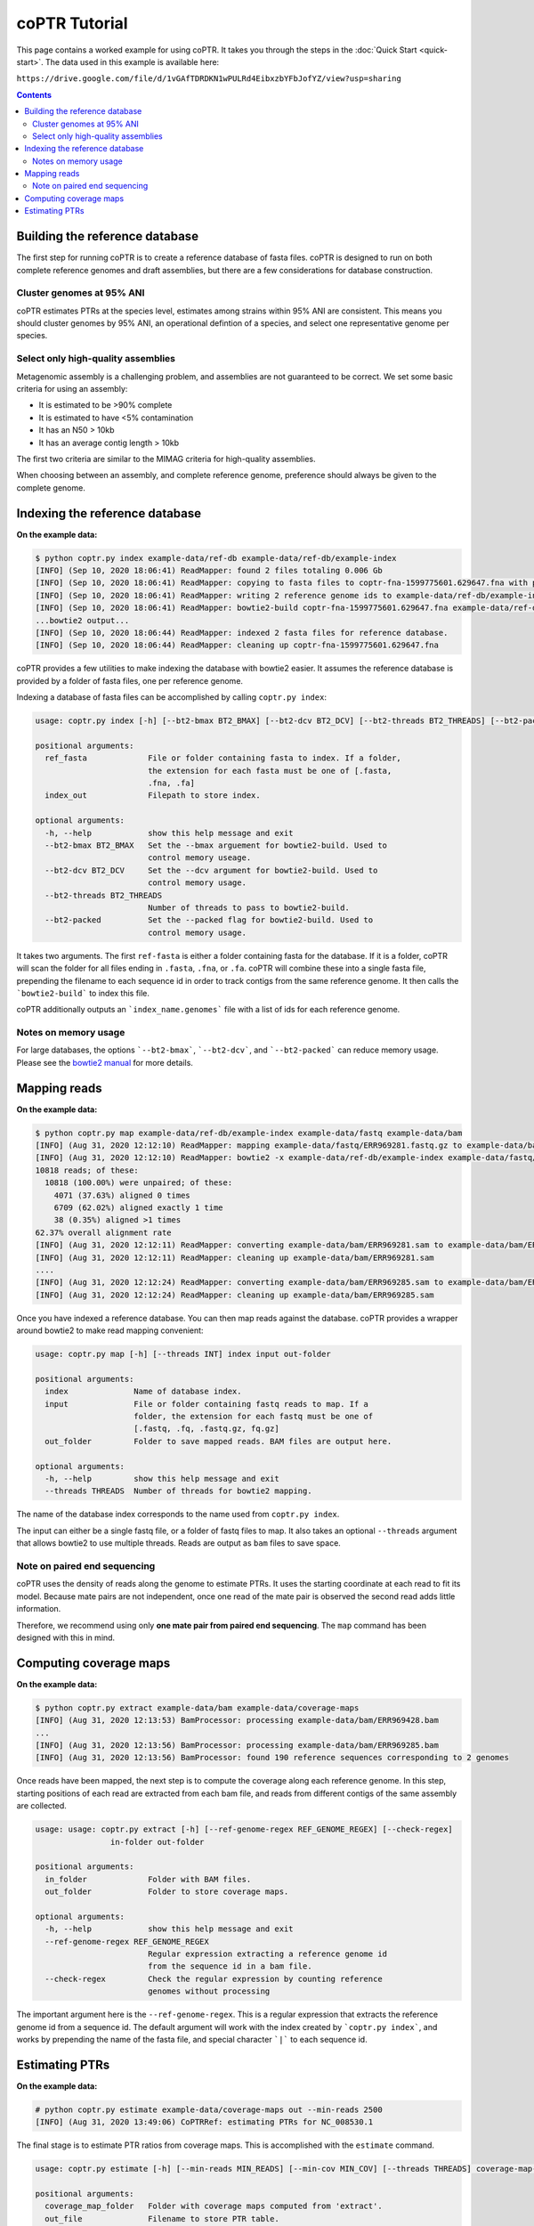 ==============
coPTR Tutorial
==============

This page contains a worked example for using coPTR. It takes you
through the steps in the :doc:`Quick Start <quick-start>`.
The data used in this example is available here:

``https://drive.google.com/file/d/1vGAfTDRDKN1wPULRd4EibxzbYFbJofYZ/view?usp=sharing``

.. contents::
    :depth: 2


Building the reference database
===============================

The first step for running coPTR is to create a reference database of
fasta files. coPTR is designed to run on both complete reference genomes
and draft assemblies, but there are a few considerations for database 
construction.

Cluster genomes at 95% ANI
--------------------------
coPTR estimates PTRs at the species level, estimates among strains within 95%
ANI are consistent. This means you should cluster genomes by 95% ANI, an
operational defintion of a species, and select one representative genome per
species.

Select only high-quality assemblies
-----------------------------------
Metagenomic assembly is a challenging problem, and assemblies are not guaranteed
to be correct. We set some basic criteria for using an assembly:

* It is estimated to be >90% complete
* It is estimated to have <5% contamination
* It has an N50 > 10kb
* It has an average contig length > 10kb

The first two criteria are similar to the MIMAG criteria for high-quality
assemblies.

When choosing between an assembly, and complete reference genome, preference
should always be given to the complete genome.



Indexing the reference database
===============================

**On the example data:**

.. code-block:: text

    $ python coptr.py index example-data/ref-db example-data/ref-db/example-index
    [INFO] (Sep 10, 2020 18:06:41) ReadMapper: found 2 files totaling 0.006 Gb
    [INFO] (Sep 10, 2020 18:06:41) ReadMapper: copying to fasta files to coptr-fna-1599775601.629647.fna with prepended genome ids (filenames)
    [INFO] (Sep 10, 2020 18:06:41) ReadMapper: writing 2 reference genome ids to example-data/ref-db/example-index.genomes
    [INFO] (Sep 10, 2020 18:06:41) ReadMapper: bowtie2-build coptr-fna-1599775601.629647.fna example-data/ref-db/example-index --noref --threads 1
    ...bowtie2 output...
    [INFO] (Sep 10, 2020 18:06:44) ReadMapper: indexed 2 fasta files for reference database.
    [INFO] (Sep 10, 2020 18:06:44) ReadMapper: cleaning up coptr-fna-1599775601.629647.fna




coPTR provides a few utilities to make indexing the database with bowtie2
easier. It assumes the reference database is provided by a folder of fasta
files, one per reference genome.

Indexing a database of fasta files can be accomplished by calling
``coptr.py index``:

.. code-block:: text

    usage: coptr.py index [-h] [--bt2-bmax BT2_BMAX] [--bt2-dcv BT2_DCV] [--bt2-threads BT2_THREADS] [--bt2-packed] ref-fasta index-out

    positional arguments:
      ref_fasta             File or folder containing fasta to index. If a folder,
                            the extension for each fasta must be one of [.fasta,
                            .fna, .fa]
      index_out             Filepath to store index.

    optional arguments:
      -h, --help            show this help message and exit
      --bt2-bmax BT2_BMAX   Set the --bmax arguement for bowtie2-build. Used to
                            control memory useage.
      --bt2-dcv BT2_DCV     Set the --dcv argument for bowtie2-build. Used to
                            control memory usage.
      --bt2-threads BT2_THREADS
                            Number of threads to pass to bowtie2-build.
      --bt2-packed          Set the --packed flag for bowtie2-build. Used to
                            control memory usage.

It takes two arguments. The first ``ref-fasta`` is either a folder containing
fasta for the database. If it is a folder, coPTR will scan the folder for
all files ending in ``.fasta``, ``.fna``, or ``.fa``. coPTR will combine these
into a single fasta file, prepending the filename to each sequence id in order
to track contigs from the same reference genome. It then calls the ```bowtie2-build```
to index this file.

coPTR additionally outputs an ```index_name.genomes``` file with a list of ids for each
reference genome.

Notes on memory usage
---------------------
For large databases, the options ```--bt2-bmax```, ```--bt2-dcv```, and ```--bt2-packed```
can reduce memory usage. Please see the `bowtie2 manual <http://bowtie-bio.sourceforge.net/bowtie2/manual.shtml#the-bowtie2-build-indexer>`_ for more details.


Mapping reads
=============

**On the example data:**

.. code-block:: text

    $ python coptr.py map example-data/ref-db/example-index example-data/fastq example-data/bam
    [INFO] (Aug 31, 2020 12:12:10) ReadMapper: mapping example-data/fastq/ERR969281.fastq.gz to example-data/bam/ERR969281.sam
    [INFO] (Aug 31, 2020 12:12:10) ReadMapper: bowtie2 -x example-data/ref-db/example-index example-data/fastq/ERR969281.fastq.gz --no-unal -p 1
    10818 reads; of these:
      10818 (100.00%) were unpaired; of these:
        4071 (37.63%) aligned 0 times
        6709 (62.02%) aligned exactly 1 time
        38 (0.35%) aligned >1 times
    62.37% overall alignment rate
    [INFO] (Aug 31, 2020 12:12:11) ReadMapper: converting example-data/bam/ERR969281.sam to example-data/bam/ERR969281.bam
    [INFO] (Aug 31, 2020 12:12:11) ReadMapper: cleaning up example-data/bam/ERR969281.sam
    ....
    [INFO] (Aug 31, 2020 12:12:24) ReadMapper: converting example-data/bam/ERR969285.sam to example-data/bam/ERR969285.bam
    [INFO] (Aug 31, 2020 12:12:24) ReadMapper: cleaning up example-data/bam/ERR969285.sam



Once you have indexed a reference database. You can then map reads against
the database. coPTR provides a wrapper around bowtie2 to make read mapping
convenient:

.. code-block:: text

    usage: coptr.py map [-h] [--threads INT] index input out-folder

    positional arguments:
      index              Name of database index.
      input              File or folder containing fastq reads to map. If a
                         folder, the extension for each fastq must be one of
                         [.fastq, .fq, .fastq.gz, fq.gz]
      out_folder         Folder to save mapped reads. BAM files are output here.

    optional arguments:
      -h, --help         show this help message and exit
      --threads THREADS  Number of threads for bowtie2 mapping.

The name of the database index corresponds to the name used from ``coptr.py index``.

The input can either be a single fastq file, or a folder of fastq files to map.
It also takes an optional ``--threads`` argument that allows bowtie2 to use
multiple threads. Reads are output as ``bam`` files to save space.


Note on paired end sequencing
-----------------------------
coPTR uses the density of reads along the genome to estimate PTRs. It
uses the starting coordinate at each read to fit its model. Because
mate pairs are not independent, once one read of the mate pair is observed
the second read adds little information.

Therefore, we recommend using only **one mate pair from paired end sequencing**.
The ``map`` command has been designed with this in mind.


Computing coverage maps
=======================
**On the example data:**

.. code-block:: text

    $ python coptr.py extract example-data/bam example-data/coverage-maps
    [INFO] (Aug 31, 2020 12:13:53) BamProcessor: processing example-data/bam/ERR969428.bam
    ...
    [INFO] (Aug 31, 2020 12:13:56) BamProcessor: processing example-data/bam/ERR969285.bam
    [INFO] (Aug 31, 2020 12:13:56) BamProcessor: found 190 reference sequences corresponding to 2 genomes

Once reads have been mapped, the next step is to compute the coverage along
each reference genome. In this step, starting positions of each read are
extracted from each bam file, and reads from different contigs of the same
assembly are collected.

.. code-block:: text

    usage: usage: coptr.py extract [-h] [--ref-genome-regex REF_GENOME_REGEX] [--check-regex]
                    in-folder out-folder

    positional arguments:
      in_folder             Folder with BAM files.
      out_folder            Folder to store coverage maps.

    optional arguments:
      -h, --help            show this help message and exit
      --ref-genome-regex REF_GENOME_REGEX
                            Regular expression extracting a reference genome id
                            from the sequence id in a bam file.
      --check-regex         Check the regular expression by counting reference
                            genomes without processing

The important argument here is the ``--ref-genome-regex``. This is a regular
expression that extracts the reference genome id from a sequence id. The default
argument will work with the index created by ```coptr.py index```, and works by
prepending the name of the fasta file, and special character ```|``` to each
sequence id.


Estimating PTRs
===============

**On the example data:**

.. code-block:: text

    # python coptr.py estimate example-data/coverage-maps out --min-reads 2500
    [INFO] (Aug 31, 2020 13:49:06) CoPTRRef: estimating PTRs for NC_008530.1

The final stage is to estimate PTR ratios from coverage maps. This is accomplished
with the ``estimate`` command.

.. code-block:: text

    usage: coptr.py estimate [-h] [--min-reads MIN_READS] [--min-cov MIN_COV] [--threads THREADS] coverage-map-folder out-file

    positional arguments:
      coverage_map_folder   Folder with coverage maps computed from 'extract'.
      out_file              Filename to store PTR table.

    optional arguments:
      -h, --help            show this help message and exit
      --min-reads MIN_READS
                            Minimum number of reads required to compute a PTR
                            (default 5000).
      --min-cov MIN_COV     Fraction of nonzero 10Kb bins required to compute a
                            PTR (default 0.75).
      --min-samples MIN_SAMPLES
                            CoPTRContig only. Minimum number of samples required
                            to reorder bins (default 5).
      --threads THREADS     Number of threads to use (default 1).

We have tried to set sensible default parameters for PTR estimatation. We set
the minimum number of reads for the example data to 2500 in order to keep the
size of the example data small.

The output is a CSV file where, the rows are reference genomes, and the
columns are samples.
